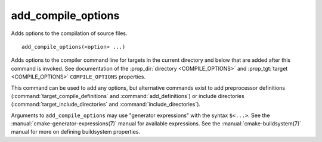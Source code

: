 add_compile_options
-------------------

Adds options to the compilation of source files.

::

  add_compile_options(<option> ...)

Adds options to the compiler command line for targets in the current
directory and below that are added after this command is invoked.
See documentation of the :prop_dir:`directory <COMPILE_OPTIONS>` and
:prop_tgt:`target <COMPILE_OPTIONS>` ``COMPILE_OPTIONS`` properties.

This command can be used to add any options, but alternative commands
exist to add preprocessor definitions (:command:`target_compile_definitions`
and :command:`add_definitions`) or include directories
(:command:`target_include_directories` and :command:`include_directories`).

Arguments to ``add_compile_options`` may use "generator expressions" with
the syntax ``$<...>``.  See the :manual:`cmake-generator-expressions(7)`
manual for available expressions.  See the :manual:`cmake-buildsystem(7)`
manual for more on defining buildsystem properties.
